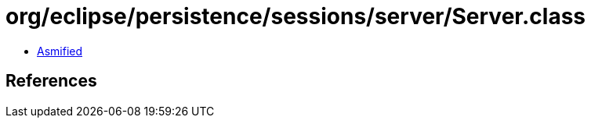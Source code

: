 = org/eclipse/persistence/sessions/server/Server.class

 - link:Server-asmified.java[Asmified]

== References

